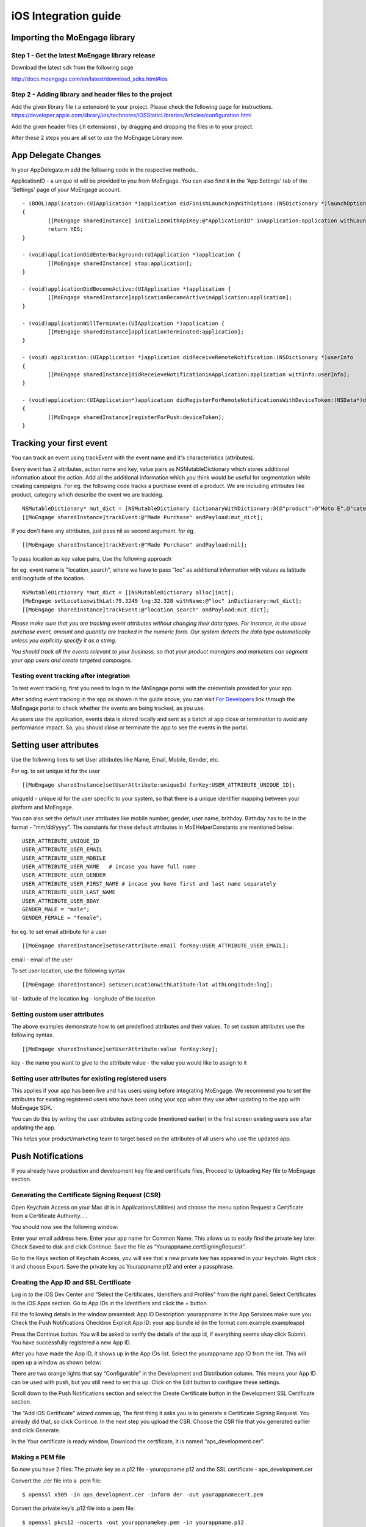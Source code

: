 
iOS Integration guide
===============================

Importing the MoEngage library 
-----------------------------------------

Step 1 - Get the latest MoEngage library release
^^^^^^^^^^^^^^^^^^^^^^^^^^^^^^^^^^^^^^^^^^^^^^^^^

Download the latest sdk from the following page

http://docs.moengage.com/en/latest/download_sdks.html#ios

Step 2 - Adding library and header files to the project 
^^^^^^^^^^^^^^^^^^^^^^^^^^^^^^^^^^^^^^^^^^^^^^^^^^^^^^

Add the given library file (.a extension) to your project. Please check the following page for instructions.
https://developer.apple.com/library/ios/technotes/iOSStaticLibraries/Articles/configuration.html

Add the given header files (.h extensions) , by dragging and dropping the files in to your project.

After these 2 steps you are all set to use the MoEngage Library now.

App Delegate Changes
----------------------
In your AppDelegate.m add the following code in the respective methods..

ApplicationID - a unique id will be provided to you from MoEngage. You can also find it in the 'App Settings' tab of the 'Settings' page of your MoEngage account.

::

	- (BOOL)application:(UIApplication *)application didFinishLaunchingWithOptions:(NSDictionary *)launchOptions 
	{
    		[[MoEngage sharedInstance] initializeWithApiKey:@"ApplicationID" inApplication:application withLaunchOptions:launchOptions];
    		return YES;
	}

	- (void)applicationDidEnterBackground:(UIApplication *)application {
    		[[MoEngage sharedInstance] stop:application];
	}

	- (void)applicationDidBecomeActive:(UIApplication *)application {
    		[[MoEngage sharedInstance]applicationBecameActiveinApplication:application];
	}

	- (void)applicationWillTerminate:(UIApplication *)application {
		[[MoEngage sharedInstance]applicationTerminated:application];
	}

	- (void) application:(UIApplication *)application didReceiveRemoteNotification:(NSDictionary *)userInfo 
	{
    		[[MoEngage sharedInstance]didReceieveNotificationinApplication:application withInfo:userInfo];
	}

	- (void)application:(UIApplication*)application didRegisterForRemoteNotificationsWithDeviceToken:(NSData*)deviceToken
	{
    		[[MoEngage sharedInstance]registerForPush:deviceToken];
	}


Tracking your first event
-------------------------

You can track an event using trackEvent with the event name and it's characteristics (attributes).

Every event has 2 attributes, action name and key, value pairs as NSMutableDictionary which stores additional information about the action. Add all the additional information which you think would be useful for segmentation while creating campaigns.
For eg. the following code tracks a purchase event of a product. We are including attributes like product, category which describe the event we are tracking.

::


    NSMutableDictionary* mut_dict = [NSMutableDictionary dictionaryWithDictionary:@{@"product":@"Moto E",@"category":@"Mobiles"}];
    [[MoEngage sharedInstance]trackEvent:@"Made Purchase" andPayload:mut_dict];

If you don't have any attributes, just pass nil as second argument. for eg.

::

    [[MoEngage sharedInstance]trackEvent:@"Made Purchase" andPayload:nil];
    


To pass location as key value pairs, Use the following approach

for eg. event name is "location_search", where we have to pass "loc" as additional information with values as latitude and longitude of the location.

::

    NSMutableDictionary *mut_dict = [[NSMutableDictionary alloc]init];
    [MoEngage setLocationwithLat:79.3249 lng:32.328 withName:@"loc" inDictionary:mut_dict];
    [[MoEngage sharedInstance]trackEvent:@"location_search" andPayload:mut_dict];

*Please make sure that you are tracking event attributes without changing their data types. For instance, in the above purchase event, amount and quantity are tracked in the numeric form. Our system detects the data type automatically unless you explicitly specify it as a string.*

*You should track all the events relevant to your business, so that your product managers and marketers can segment your app users and create targeted campaigns.*



Testing event tracking after integration
^^^^^^^^^^^^^^^^^^^^^^^^^^^^^^^^^^^^^^^^

To test event tracking, first you need to login to the MoEngage portal with the credentials provided for your app.

After adding event tracking in the app as shown in the guide above, you can visit `For Developers`_ link through the MoEngage portal to check whether the events are being tracked, as you use.

.. _For Developers: http://app.moengage.com/latestActivity

.. image:: images/11.png

As users use the application, events data is stored locally and sent as a batch at app close or termination to avoid any performance impact. So, you should close or terminate the app to see the events in the portal.



Setting user attributes
-------------------------

Use the following lines to set User attributes like Name, Email, Mobile, Gender, etc.

For eg. to set unique id for the user

::

    [[MoEngage sharedInstance]setUserAttribute:uniqueId forKey:USER_ATTRIBUTE_UNIQUE_ID];
    
uniqueId - unique id for the user specific to your system, so that there is a unique identifier mapping between your platform and MoEngage.

You can also set the default user attributes like mobile number, gender, user name, brithday. Birthday has to be in the format - "mm/dd/yyyy". The constants for these default attributes in MoEHelperConstants are mentioned below:

::

    USER_ATTRIBUTE_UNIQUE_ID
    USER_ATTRIBUTE_USER_EMAIL
    USER_ATTRIBUTE_USER_MOBILE
    USER_ATTRIBUTE_USER_NAME   # incase you have full name 
    USER_ATTRIBUTE_USER_GENDER
    USER_ATTRIBUTE_USER_FIRST_NAME # incase you have first and last name separately
    USER_ATTRIBUTE_USER_LAST_NAME
    USER_ATTRIBUTE_USER_BDAY
    GENDER_MALE = "male";
    GENDER_FEMALE = "female";

for eg. to set email attribute for a user

::

    [[MoEngage sharedInstance]setUserAttribute:email forKey:USER_ATTRIBUTE_USER_EMAIL];
    
email - email of the user

To set user location, use the following syntax

::

    [[MoEngage sharedInstance] setUserLocationwithLatitude:lat withLongitude:lng];

lat - latitude of the location
lng - longitude of the location

Setting custom user attributes
^^^^^^^^^^^^^^^^^^^^^^^^^^^^^^^

The above examples demonstrate how to set predefined attributes and their values. To set custom attributes use the following syntax.

::

    [[MoEngage sharedInstance]setUserAttribute:value forKey:key];

key - the name you want to give to the attribute
value - the value you would like to assign to it


Setting user attributes for existing registered users
^^^^^^^^^^^^^^^^^^^^^^^^^^^^^^^^^^^^^^^^^^^^^^^^^^^^^

This applies if your app has been live and has users using before integrating MoEngage. We recommend you to set the attributes for existing registered users who
have been using your app when they use after updating to the app with MoEngage SDK.

You can do this by writing the user attributes setting code (mentioned earlier) in the first screen existing users see after updating the app.

This helps your product/marketing team to target based on the attributes of all users who use the updated app.

Push Notifications
-----------------------------------------

If you already have production and development key file and certificate files, Proceed to Uploading Key file to MoEngage section.


Generating the Certificate Signing Request (CSR)
^^^^^^^^^^^^^^^^^^^^^^^^^^^^^^^^^^^^

Open Keychain Access on your Mac (it is in Applications/Utilities) and choose the menu option Request a Certificate from a Certificate Authority… .

.. image:: images/apns1.png

You should now see the following window:

.. image:: images/apns2.png

Enter your email address here. Enter your app name for Common Name. This allows us to easily find the private key later.
Check Saved to disk and click Continue. Save the file as “Yourappname.certSigningRequest”.

Go to the Keys section of Keychain Access, you will see that a new private key has appeared in your keychain. Right click it and choose Export.
Save the private key as Yourappname.p12 and enter a passphrase.

.. image:: images/apns13.png


Creating the App ID and SSL Certificate
^^^^^^^^^^^^^^^^^^^^^^^^^^^^^^^^^^^^^^^^
Log in to the iOS Dev Center and “Select the Certificates, Identifiers and Profiles” from the right panel. Select Certificates in the iOS Apps section.
Go to App IDs in the Identifiers and click the + button.

.. image:: images/apns6.png

Fill the following details in the window presented:
App ID Description: yourappname
In the App Services make sure you Check the Push Notifications Checkbox
Explicit App ID: your app bundle id (in the format com.example.exampleapp)

Press the Continue button. You will be asked to verify the details of the app id, if everything seems okay click Submit.
You have successfully registered a new App ID.

After you have made the App ID, it shows up in the App IDs list. Select the yourappname app ID from the list. This will open up a window as shown below:

.. image:: images/apns8.png

There are two orange lights that say “Configurable” in the Development and Distribution column. This means your App ID can be used with push, but you still need to set this up. Click on the Edit button to configure these settings.

.. image:: images/apns9.png

Scroll down to the Push Notifications section and select the Create Certificate button in the Development SSL Certificate section.

.. image:: images/apns11.png

The “Add iOS Certificate” wizard comes up, The first thing it asks you is to generate a Certificate Signing Request. You already did that, so click Continue. In the next step you upload the CSR. Choose the CSR file that you generated earlier and click Generate.

.. image:: images/apns12.png

In the Your certificate is ready window, Download the certificate, it is named “aps_development.cer”.

Making a PEM file
^^^^^^^^^^^^^^^^^^^^^^^^^^^^^^^^^^^
So now you have 2 files:
The private key as a p12 file  - yourappname.p12 and
the SSL certificate -  aps_development.cer

Convert the .cer file into a .pem file:
::

    $ openssl x509 -in aps_development.cer -inform der -out yourappnamecert.pem

Convert the private key’s .p12 file into a .pem file:
::

    $ openssl pkcs12 -nocerts -out yourappnamekey.pem -in yourappname.p12
    Enter Import Password: 
    MAC verified OK
    Enter PEM pass phrase: 
    Verifying - Enter PEM pass phrase:

Combine the certificate and key into a single .pem file:
::

    cat yourappnamecert.pem yourappnamekey.pem > finalkeytobeuploaded.pem


Making the Provisioning Profile
^^^^^^^^^^^^^^^^^^^^^^^^^^^^^^^^^^^^
Click the Provisioning Profiles button in the sidebar and click the + button.
Create new provisioning profile
This will open up the iOS provisioning profile wizard.
Select the “iOS App development” option button in the first step of the wizard and press Continue.

.. image:: images/apns15.png

Select the yourappname app id that you created in the previous section. This will ensure that this provisioning profile is explicitly tied to the PushChat app.

.. image:: images/apns16.png

Select Certificate for Provisioning profile
Select the devices you want to include in this provisioning profile. Since you’re creating the development profile you would typically select the devices you use for development here.
Select devices for development provisioning profile
Set the provisioning profile name as “Yourappname Development” as shown below.
Press the Download button, this will download the newly created Development provisioning profile.
Add the provisioning profile to Xcode by double-clicking it or dragging it onto the Xcode icon.


Uploading Key file to MoEngage
^^^^^^^^^^^^^^^^^^^^^^^^^^^^^^^^^^^^

Open the settings page in the MoEngage Dashboard, under the App Settings tab, following the steps for uploading the key.

1. Upload the pem file which contains both certificate and key information.
2. Enter the password for the key.

.. image:: images/apnsmoe2.png


Adding push notification code
^^^^^^^^^^^^^^^^^^^^^^^^^^^^^^

Include the following code sample in your application:didFinishLaunchingWithOptions: method:

::

    if (floor(NSFoundationVersionNumber) <= NSFoundationVersionNumber_iOS_7_1) {
	[[UIApplication sharedApplication] registerForRemoteNotificationTypes:
	(UIRemoteNotificationTypeAlert |
	UIRemoteNotificationTypeBadge |
	UIRemoteNotificationTypeSound)];
    } else {
	UIUserNotificationSettings *settings = [UIUserNotificationSettings settingsForTypes:(UIUserNotificationTypeBadge|UIUserNotificationTypeAlert | UIUserNotificationTypeSound) categories:nil];
	[[UIApplication sharedApplication] registerUserNotificationSettings:settings];
	[[UIApplication sharedApplication] registerForRemoteNotifications];
    }
    
    
Custom Handler for Deep Linking push
^^^^^^^^^^^^^^^^^^^^^^^^^^^^^^^^

In order to open "Deep Links" that are sent to the device as a Key/Value pair along with a push notification you must implement a custom handler.

::

    - (BOOL) application:(UIApplication *)application didFinishLaunchingWithOptions:(NSDictionary *)launchOptions {
  	// Code should be inserted here to handle when the app just launched ...
  	NSDictionary *pushDictionary = [launchOptions valueForKey:UIApplicationLaunchOptionsRemoteNotificationKey];
  	if (pushDictionary) {
    	    [self customPushHandler:pushDictionary];
  	}
    }
    
    - (void) application:(UIApplication *)application didReceiveRemoteNotification:(NSDictionary *)userInfo {
  	[self customPushHandler:userInfo];
    }
    
    - (void) customPushHandler:(NSDictionary *)notification {
  	if (notification !=nil && [notification objectForKey:@"app_extra"] != nil) {
            NSDictionary* app_extra_dict = [notification objectForKey:@"app_extra"];
            NSLog(@"%@",app_extra_dict);
            // Here based on the extras key-value pair, you can open specific screens that's part of your app
    	}
    }
    
In-app Messaging 
-----------------------------------------

.. image:: images/InApp_iOS.png


To use In-app Messaging, add the code below to the view controller(s) in which you want to show the In-app.


::


 	[[MoEngage sharedInstance]handleInAppMessage];
 	[MoEngage sharedInstance].delegate = self;
 	
To handle the button action for In-app, conform your view controller to MOInAppDelegate (optional). The method will provide the data which will help you to navigate screens or take appropriate actions.

 ::
 
 
 	-(void)inAppButtonClickWithText:(NSString *)text andData:(NSDictionary *)dataDictionary{
 	// Here the dataDictionary will have the screen name and the key value pairs
 	}
 	
Testing In-app Messaging
-----------------------------------------

In the dashboard, create an In-app Messaging campaign (Campaigns -> Create Campaign -> In-app Messaging). Now open the app to see the In app message popup.
